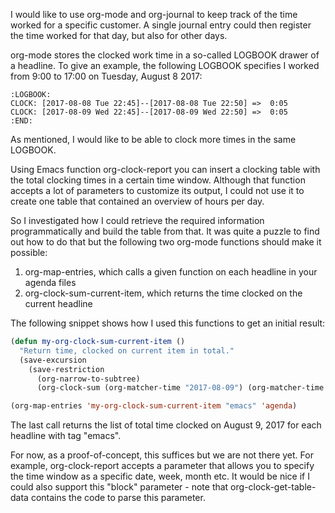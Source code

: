    :PROPERTIES:
   :Time:     23:38
   :END:
I would like to use org-mode and org-journal to keep track of the time worked
for a specific customer. A single journal entry could then register the time
worked for that day, but also for other days.

org-mode stores the clocked work time in a so-called LOGBOOK drawer of a
headline. To give an example, the following LOGBOOK specifies I worked from
9:00 to 17:00 on Tuesday, August 8 2017:
#+BEGIN_EXAMPLE
:LOGBOOK:
CLOCK: [2017-08-08 Tue 22:45]--[2017-08-08 Tue 22:50] =>  0:05
CLOCK: [2017-08-09 Wed 22:45]--[2017-08-09 Wed 22:50] =>  0:05
:END:
#+END_EXAMPLE
As mentioned, I would like to be able to clock more times in the same LOGBOOK.

Using Emacs function org-clock-report you can insert a clocking table with the
total clocking times in a certain time window. Although that function accepts a
lot of parameters to customize its output, I could not use it to create one
table that contained an overview of hours per day.

So I investigated how I could retrieve the required information
programmatically and build the table from that. It was quite a puzzle to find
out how to do that but the following two org-mode functions should make it
possible:
1. org-map-entries, which calls a given function on each headline in your
   agenda files
2. org-clock-sum-current-item, which returns the time clocked on the current
   headline

The following snippet shows how I used this functions to get an initial result:
#+BEGIN_SRC emacs-lisp
(defun my-org-clock-sum-current-item ()
  "Return time, clocked on current item in total."
  (save-excursion
    (save-restriction
      (org-narrow-to-subtree)
      (org-clock-sum (org-matcher-time "2017-08-09") (org-matcher-time "2017-08-10")))))

(org-map-entries 'my-org-clock-sum-current-item "emacs" 'agenda)
#+END_SRC
The last call returns the list of total time clocked on August 9, 2017 for each
headline with tag "emacs".

For now, as a proof-of-concept, this suffices but we are not there yet. For
example, org-clock-report accepts a parameter that allows you to specify the
time window as a specific date, week, month etc. It would be nice if I could
also support this "block" parameter - note that org-clock-get-table-data
contains the code to parse this parameter.
